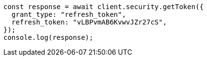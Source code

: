 // This file is autogenerated, DO NOT EDIT
// Use `node scripts/generate-docs-examples.js` to generate the docs examples

[source, js]
----
const response = await client.security.getToken({
  grant_type: "refresh_token",
  refresh_token: "vLBPvmAB6KvwvJZr27cS",
});
console.log(response);
----
